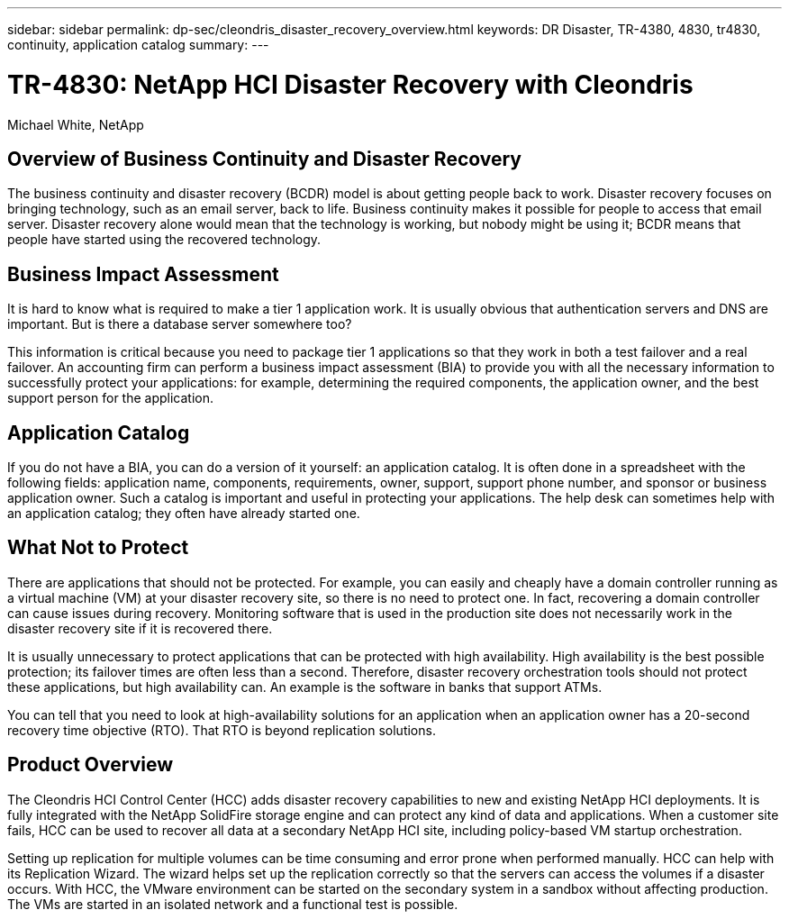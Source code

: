 ---
sidebar: sidebar
permalink: dp-sec/cleondris_disaster_recovery_overview.html
keywords: DR	Disaster, TR-4380, 4830, tr4830, continuity, application catalog
summary:
---

= TR-4830: NetApp HCI Disaster Recovery with Cleondris
:hardbreaks:
:nofooter:
:icons: font
:linkattrs:
:imagesdir: ./../media/

//
// This file was created with NDAC Version 0.9 (July 10, 2020)
//
// 2020-07-10 10:54:35.544495
//

Michael White, NetApp

== Overview of Business Continuity and Disaster Recovery

The business continuity and disaster recovery (BCDR) model is about getting people back to work. Disaster recovery focuses on bringing technology, such as an email server, back to life. Business continuity makes it possible for people to access that email server. Disaster recovery alone would mean that the technology is working, but nobody might be using it; BCDR means that people have started using the recovered technology.

== Business Impact Assessment

It is hard to know what is required to make a tier 1 application work. It is usually obvious that authentication servers and DNS are important. But is there a database server somewhere too?

This information is critical because you need to package tier 1 applications so that they work in both a test failover and a real failover. An accounting firm can perform a business impact assessment (BIA) to provide you with all the necessary information to successfully protect your applications: for example, determining the required components, the application owner, and the best support person for the application.

== Application Catalog

If you do not have a BIA, you can do a version of it yourself:  an application catalog. It is often done in a spreadsheet with the following fields: application name, components, requirements, owner, support, support phone number, and sponsor or business application owner. Such a catalog is important and useful in protecting your applications. The help desk can sometimes help with an application catalog; they often have already started one.

== What Not to Protect

There are applications that should not be protected. For example, you can easily and cheaply have a domain controller running as a virtual machine (VM) at your disaster recovery site, so there is no need to protect one. In fact, recovering a domain controller can cause issues during recovery. Monitoring software that is used in the production site does not necessarily work in the disaster recovery site if it is recovered there.

It is usually unnecessary to protect applications that can be protected with high availability. High availability is the best possible protection; its failover times are often less than a second. Therefore, disaster recovery orchestration tools should not protect these applications, but high availability can. An example is the software in banks that support ATMs.

You can tell that you need to look at high-availability solutions for an application when an application owner has a 20-second recovery time objective (RTO). That RTO is beyond replication solutions.

== Product Overview

The Cleondris HCI Control Center (HCC) adds disaster recovery capabilities to new and existing NetApp HCI deployments. It is fully integrated with the NetApp SolidFire storage engine and can protect any kind of data and applications. When a customer site fails, HCC can be used to recover all data at a secondary NetApp HCI site, including policy-based VM startup orchestration.

Setting up replication for multiple volumes can be time consuming and error prone when performed manually. HCC can help with its Replication Wizard. The wizard helps set up the replication correctly so that the servers can access the volumes if a disaster occurs. With HCC, the VMware environment can be started on the secondary system in a sandbox without affecting production. The VMs are started in an isolated network and a functional test is possible.
